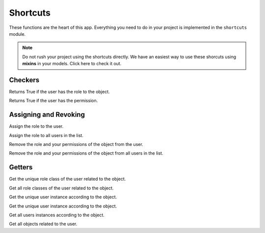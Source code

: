 Shortcuts
=========

These functions are the heart of this app. Everything you need to do in your project is implemented in the ``shortcuts`` module.

.. note:: Do not rush your project using the shortcuts directly. We have an easiest way to use these shorcuts using **mixins** in your models. Click here to check it out. 


Checkers
^^^^^^^^

.. function:: has_role(user, role_class, obj=None)

Returns True if the user has the role to the object.

.. function:: has_permission(user, permission, obj=None)

Returns True if the user has the permission.

Assigning and Revoking
^^^^^^^^^^^^^^^^^^^^^^

.. function:: assign_role(user, role_class, obj=None)

Assign the role to the user.

.. function:: assign_roles(users_list, role_class, obj=None)

Assign the role to all users in the list.

.. function:: remove_role(user, role_class, obj=None)

Remove the role and your permissions of the object from the user. 

.. function:: remove_roles(users_list=None, role_class, obj=None)

Remove the role and your permissions of the object from all users in the list.


Getters
^^^^^^^

.. function:: get_role(user, obj=None)

Get the unique role class of the user related to the object.

.. function:: get_roles(user, obj=None)

Get all role classes of the user related to the object.

.. function:: get_user(role_class=None, obj=None)

Get the unique user instance according to the object.

.. function:: get_user(role_class=None, obj=None)

Get the unique user instance according to the object.

.. function:: get_users(role_class=None, obj=None)

Get all users instances according to the object.

.. function:: get_objects(user, role_class=None, model=None)

Get all objects related to the user.
